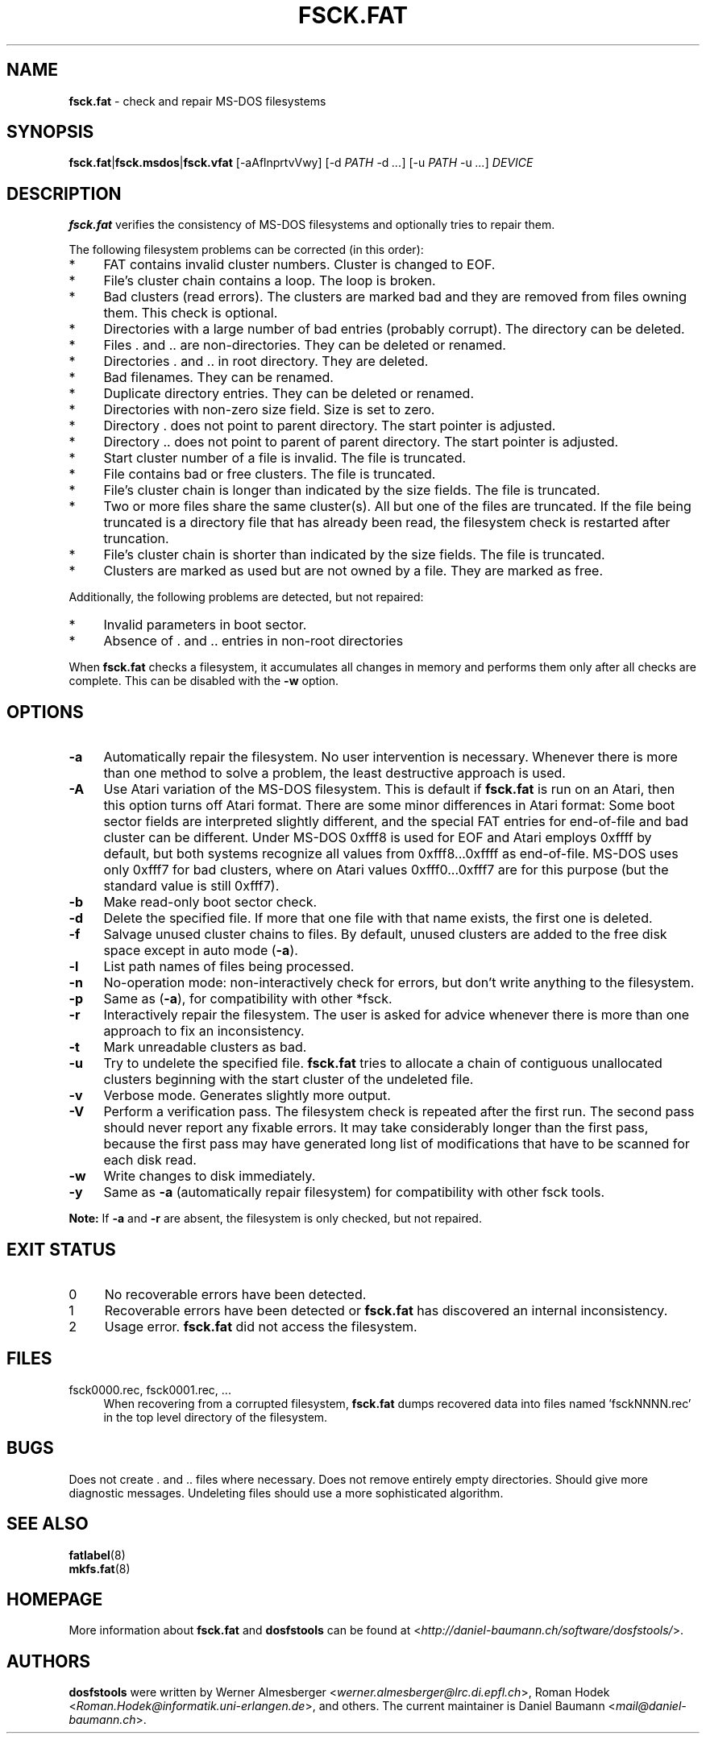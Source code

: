 .\" fsck.fat.8 - manpage for fsck.fat
.\"
.\" Copyright (C) 2006-2014 Daniel Baumann <daniel@debian.org>
.\"
.\" This program is free software: you can redistribute it and/or modify
.\" it under the terms of the GNU General Public License as published by
.\" the Free Software Foundation, either version 3 of the License, or
.\" (at your option) any later version.
.\"
.\" This program is distributed in the hope that it will be useful,
.\" but WITHOUT ANY WARRANTY; without even the implied warranty of
.\" MERCHANTABILITY or FITNESS FOR A PARTICULAR PURPOSE. See the
.\" GNU General Public License for more details.
.\"
.\" You should have received a copy of the GNU General Public License
.\" along with this program. If not, see <http://www.gnu.org/licenses/>.
.\"
.\" The complete text of the GNU General Public License
.\" can be found in /usr/share/common-licenses/GPL-3 file.
.\"
.\"
.\"*******************************************************************
.\"
.\" This file was generated with po4a. Translate the source file.
.\"
.\"*******************************************************************
.TH FSCK.FAT 8 2014\-11\-12 3.0.27 dosfstools

.SH NAME
\fBfsck.fat\fP \- check and repair MS\-DOS filesystems

.SH SYNOPSIS
\fBfsck.fat\fP|\fBfsck.msdos\fP|\fBfsck.vfat\fP [\-aAflnprtvVwy] [\-d \fIPATH\fP \-d\ \&\fI...\fP] [\-u\ \fIPATH\fP \-u \fI...\fP] \fIDEVICE\fP

.SH DESCRIPTION
\fBfsck.fat\fP verifies the consistency of MS\-DOS filesystems and optionally
tries to repair them.
.PP
The following filesystem problems can be corrected (in this order):
.IP * 4
FAT contains invalid cluster numbers. Cluster is changed to EOF.
.IP * 4
File's cluster chain contains a loop. The loop is broken.
.IP * 4
Bad clusters (read errors). The clusters are marked bad and they are removed
from files owning them. This check is optional.
.IP * 4
Directories with a large number of bad entries (probably corrupt). The
directory can be deleted.
.IP * 4
Files . and .. are non\-directories. They can be deleted or renamed.
.IP * 4
Directories . and .. in root directory. They are deleted.
.IP * 4
Bad filenames. They can be renamed.
.IP * 4
Duplicate directory entries. They can be deleted or renamed.
.IP * 4
Directories with non\-zero size field. Size is set to zero.
.IP * 4
Directory . does not point to parent directory. The start pointer is
adjusted.
.IP * 4
Directory .. does not point to parent of parent directory. The start pointer
is adjusted.
.IP * 4
Start cluster number of a file is invalid. The file is truncated.
.IP * 4
File contains bad or free clusters. The file is truncated.
.IP * 4
File's cluster chain is longer than indicated by the size fields. The file
is truncated.
.IP * 4
Two or more files share the same cluster(s). All but one of the files are
truncated. If the file being truncated is a directory file that has already
been read, the filesystem check is restarted after truncation.
.IP * 4
File's cluster chain is shorter than indicated by the size fields. The file
is truncated.
.IP * 4
Clusters are marked as used but are not owned by a file. They are marked as
free.
.PP
Additionally, the following problems are detected, but not repaired:
.IP * 4
Invalid parameters in boot sector.
.IP * 4
Absence of . and .. entries in non\-root directories
.PP
When \fBfsck.fat\fP checks a filesystem, it accumulates all changes in memory
and performs them only after all checks are complete. This can be disabled
with the \fB\-w\fP option.

.SH OPTIONS
.IP \fB\-a\fP 4
Automatically repair the filesystem. No user intervention is
necessary. Whenever there is more than one method to solve a problem, the
least destructive approach is used.
.IP \fB\-A\fP 4
Use Atari variation of the MS\-DOS filesystem. This is default if \fBfsck.fat\fP
is run on an Atari, then this option turns off Atari format. There are some
minor differences in Atari format: Some boot sector fields are interpreted
slightly different, and the special FAT entries for end\-of\-file and bad
cluster can be different. Under MS\-DOS 0xfff8 is used for EOF and Atari
employs 0xffff by default, but both systems recognize all values from
0xfff8...0xffff as end\-of\-file. MS\-DOS uses only 0xfff7 for bad clusters,
where on Atari values 0xfff0...0xfff7 are for this purpose (but the standard
value is still 0xfff7).
.IP \fB\-b\fP 4
Make read\-only boot sector check.
.IP \fB\-d\fP 4
Delete the specified file. If more that one file with that name exists, the
first one is deleted.
.IP \fB\-f\fP 4
Salvage unused cluster chains to files. By default, unused clusters are
added to the free disk space except in auto mode (\fB\-a\fP).
.IP \fB\-l\fP 4
List path names of files being processed.
.IP \fB\-n\fP 4
No\-operation mode: non\-interactively check for errors, but don't write
anything to the filesystem.
.IP \fB\-p\fP 4
Same as (\fB\-a\fP), for compatibility with other *fsck.
.IP \fB\-r\fP 4
Interactively repair the filesystem. The user is asked for advice whenever
there is more than one approach to fix an inconsistency.
.IP \fB\-t\fP 4
Mark unreadable clusters as bad.
.IP \fB\-u\fP 4
Try to undelete the specified file. \fBfsck.fat\fP tries to allocate a chain of
contiguous unallocated clusters beginning with the start cluster of the
undeleted file.
.IP \fB\-v\fP 4
Verbose mode. Generates slightly more output.
.IP \fB\-V\fP 4
Perform a verification pass. The filesystem check is repeated after the
first run. The second pass should never report any fixable errors. It may
take considerably longer than the first pass, because the first pass may
have generated long list of modifications that have to be scanned for each
disk read.
.IP \fB\-w\fP 4
Write changes to disk immediately.
.IP \fB\-y\fP 4
Same as \fB\-a\fP (automatically repair filesystem) for compatibility with other
fsck tools.
.PP
\fBNote:\fP If \fB\-a\fP and \fB\-r\fP are absent, the filesystem is only checked, but
not repaired.

.SH "EXIT STATUS"
.IP 0 4
No recoverable errors have been detected.
.IP 1 4
Recoverable errors have been detected or \fBfsck.fat\fP has discovered an
internal inconsistency.
.IP 2 4
Usage error. \fBfsck.fat\fP did not access the filesystem.

.SH FILES
.IP "fsck0000.rec, fsck0001.rec, ..." 4
When recovering from a corrupted filesystem, \fBfsck.fat\fP dumps recovered
data into files named 'fsckNNNN.rec' in the top level directory of the
filesystem.

.SH BUGS
Does not create . and .. files where necessary. Does not remove entirely
empty directories. Should give more diagnostic messages. Undeleting files
should use a more sophisticated algorithm.

.SH "SEE ALSO"
\fBfatlabel\fP(8)
.br
\fBmkfs.fat\fP(8)

.SH HOMEPAGE
More information about \fBfsck.fat\fP and \fBdosfstools\fP can be found at
<\fIhttp://daniel\-baumann.ch/software/dosfstools/\fP>.

.SH AUTHORS
\fBdosfstools\fP were written by Werner Almesberger
<\fIwerner.almesberger@lrc.di.epfl.ch\fP>, Roman Hodek
<\fIRoman.Hodek@informatik.uni\-erlangen.de\fP>, and others. The current
maintainer is Daniel Baumann <\fImail@daniel\-baumann.ch\fP>.
